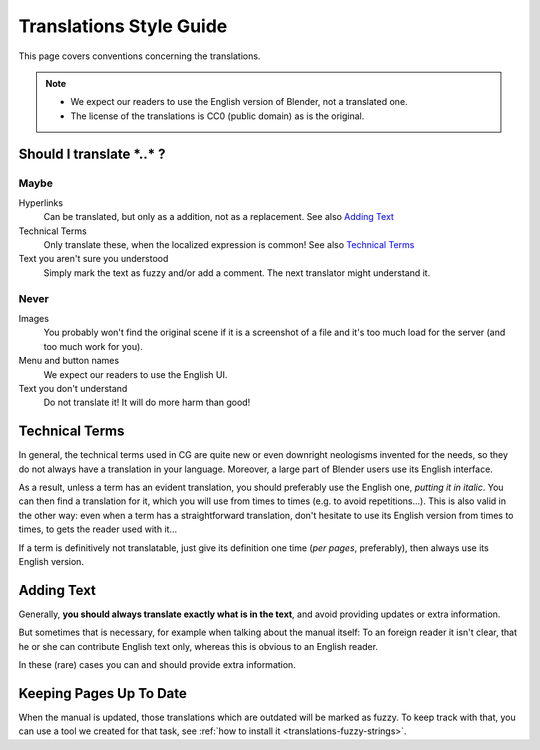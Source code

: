 
************************
Translations Style Guide
************************

This page covers conventions concerning the translations.

.. note::

   - We expect our readers to use the English version of Blender, not a translated one.
   - The license of the translations is CC0 (public domain) as is the original.


Should I translate \*..\* ?
===========================

Maybe
-----

Hyperlinks
   Can be translated, but only as a addition, not as a replacement.
   See also `Adding Text`_

Technical Terms
   Only translate these, when the localized expression is common!
   See also `Technical Terms`_

Text you aren't sure you understood
   Simply mark the text as fuzzy and/or add a comment.
   The next translator might understand it.


Never
-----

Images
   You probably won't find the original scene if it is a screenshot of a file
   and it's too much load for the server (and too much work for you).

Menu and button names
   We expect our readers to use the English UI.

Text you don't understand
   Do not translate it! It will do more harm than good!


Technical Terms
===============

.. Taken from http://wiki.blender.org/index.php/Meta:Guides/Translation_Guide

In general, the technical terms used in CG are quite new or even downright neologisms invented for the needs,
so they do not always have a translation in your language. Moreover,
a large part of Blender users use its English interface.

As a result, unless a term has an evident translation,
you should preferably use the English one, *putting it in italic*.
You can then find a translation for it, which you will use from times to times (e.g. to avoid repetitions...).
This is also valid in the other way: even when a term has a straightforward translation,
don't hesitate to use its English version from times to times, to gets the reader used with it...

If a term is definitively not translatable, just give its definition one time (*per pages*, preferably),
then always use its English version.


Adding Text
===========

Generally, **you should always translate exactly what is in the text**,
and avoid providing updates or extra information.

But sometimes that is necessary, for example when talking about the manual
itself: To an foreign reader it isn't clear, that he or she can contribute English text only,
whereas this is obvious to an English reader.

In these (rare) cases you can and should provide extra information.


Keeping Pages Up To Date
========================

When the manual is updated, those translations which are outdated will be marked as fuzzy.
To keep track with that, you can use a tool we created for that task,
see :ref:`how to install it <translations-fuzzy-strings>`.

.. seealso:: http://wiki.blender.org/index.php/Meta:Guides/Translation_Guide

